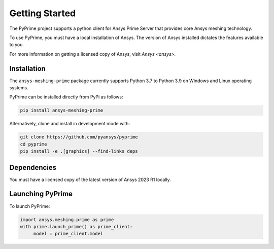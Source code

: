 .. _ref_index_getting_started:

===============
Getting Started
===============

The PyPrime project supports a python client for Ansys Prime Server
that provides core Ansys meshing technology.

To use PyPrime, you must have a local installation of Ansys. The
version of Ansys installed dictates the features available to you.

For more information on getting a licensed copy of Ansys, visit
`Ansys <ansys>`.

Installation
------------

The ``ansys-meshing-prime`` package currently supports Python 3.7
to Python 3.9 on Windows and Linux operating systems.

PyPrime can be installed directly from PyPi as follows:

.. code::

   pip install ansys-meshing-prime

Alternatively, clone and install in development mode with:

.. code::

   git clone https://github.com/pyansys/pyprime
   cd pyprime
   pip install -e .[graphics] --find-links deps

Dependencies
------------
You must have a licensed copy of the latest version of Ansys 2023 R1 locally.

Launching PyPrime
-----------------

To launch PyPrime:

.. code::

   import ansys.meshing.prime as prime
   with prime.launch_prime() as prime_client:
   	model = prime_client.model
